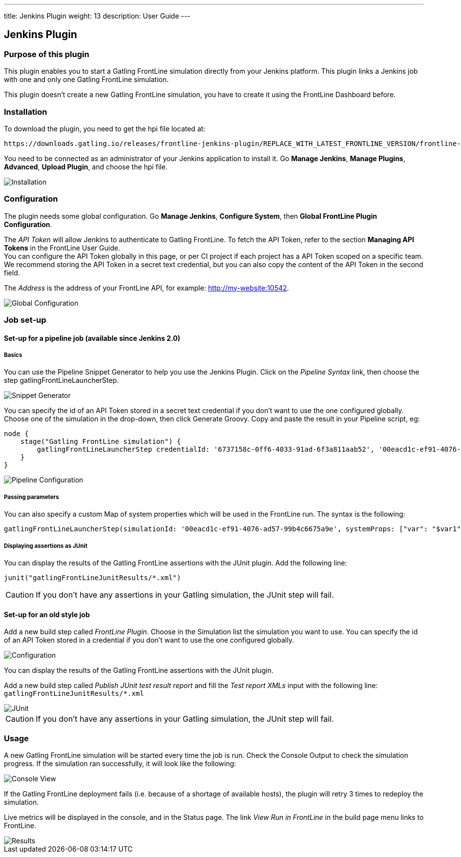 ---
title: Jenkins Plugin
weight: 13
description: User Guide
---

== Jenkins Plugin

=== Purpose of this plugin

This plugin enables you to start a Gatling FrontLine simulation directly from your Jenkins platform. This plugin links a Jenkins job with one and only one Gatling FrontLine simulation. +

This plugin doesn't create a new Gatling FrontLine simulation, you have to create it using the FrontLine Dashboard before.

=== Installation

To download the plugin, you need to get the hpi file located at:
----
https://downloads.gatling.io/releases/frontline-jenkins-plugin/REPLACE_WITH_LATEST_FRONTLINE_VERSION/frontline-jenkins-plugin-REPLACE_WITH_LATEST_FRONTLINE_VERSION.hpi
----

You need to be connected as an administrator of your Jenkins application to install it. Go *Manage Jenkins*, *Manage Plugins*, *Advanced*, *Upload Plugin*, and choose the hpi file.

image::jenkins-plugin/images/jenkinsInstallation.png[Installation,align=center]

=== Configuration

The plugin needs some global configuration. Go *Manage Jenkins*, *Configure System*, then *Global FrontLine Plugin Configuration*.

The __API Token__ will allow Jenkins to authenticate to Gatling FrontLine. To fetch the API Token, refer to the section *Managing API Tokens* in the FrontLine User Guide. +
You can configure the API Token globally in this page, or per CI project if each project has a API Token scoped on a specific team. We recommend storing the API Token in a secret text credential, but you can also copy the content of the API Token in the second field.

The __Address__ is the address of your FrontLine API, for example: http://my-website:10542. +

image::jenkins-plugin/images/jenkinsGlobalConfiguration.png[Global Configuration,align=center]


=== Job set-up

==== Set-up for a pipeline job (available since Jenkins 2.0)

===== Basics

You can use the Pipeline Snippet Generator to help you use the Jenkins Plugin. Click on the __Pipeline Syntax__ link, then choose the step gatlingFrontLineLauncherStep.

image::jenkins-plugin/images/pipelineGenerator.png[Snippet Generator,align=center]

You can specify the id of an API Token stored in a secret text credential if you don't want to use the one configured globally. Choose one of the simulation in the drop-down, then click Generate Groovy. Copy and paste the result in your Pipeline script, eg:
[source, groovy]
----
node {
    stage("Gatling FrontLine simulation") {
        gatlingFrontLineLauncherStep credentialId: '6737158c-0ff6-4033-91ad-6f3a811aab52', '00eacd1c-ef91-4076-ad57-99b4c6675a9e'
    }
}
----
image::jenkins-plugin/images/jenkinsPipelineConfiguration.png[Pipeline Configuration,align=center]

===== Passing parameters

You can also specify a custom Map of system properties which will be used in the FrontLine run. The syntax is the following:
[source, groovy]
----
gatlingFrontLineLauncherStep(simulationId: '00eacd1c-ef91-4076-ad57-99b4c6675a9e', systemProps: ["var": "$var1", "sensitive.var2": "this prop won't be displayed in the run snapshot"])
----

===== Displaying assertions as JUnit

You can display the results of the Gatling FrontLine assertions with the JUnit plugin. Add the following line:
[source, groovy]
----
junit("gatlingFrontLineJunitResults/*.xml")
----

CAUTION: If you don't have any assertions in your Gatling simulation, the JUnit step will fail.

==== Set-up for an old style job

Add a new build step called __FrontLine Plugin__. Choose in the Simulation list the simulation you want to use. You can specify the id of an API Token stored in a credential if you don't want to use the one configured globally.

image::jenkins-plugin/images/jenkinsBuildConfiguration.png[Configuration,align=center]

You can display the results of the Gatling FrontLine assertions with the JUnit plugin.

Add a new build step called __Publish JUnit test result report__ and fill the __Test report XMLs__ input with the following line: +
`gatlingFrontLineJunitResults/*.xml`

image::jenkins-plugin/images/jenkinsJunitConfiguration.png[JUnit,align=center]

CAUTION: If you don't have any assertions in your Gatling simulation, the JUnit step will fail.

=== Usage

A new Gatling FrontLine simulation will be started every time the job is run. Check the Console Output to check the simulation progress. If the simulation ran successfully, it will look like the following:

image::jenkins-plugin/images/jenkinsConsoleOk.png[Console View,align=center]

If the Gatling FrontLine deployment fails (i.e. because of a shortage of available hosts), the plugin will retry 3 times to redeploy the simulation.


Live metrics will be displayed in the console, and in the Status page. The link __View Run in FrontLine__ in the build page menu links to FrontLine.


image::jenkins-plugin/images/jenkinsRunView.png[Results,align=center]
